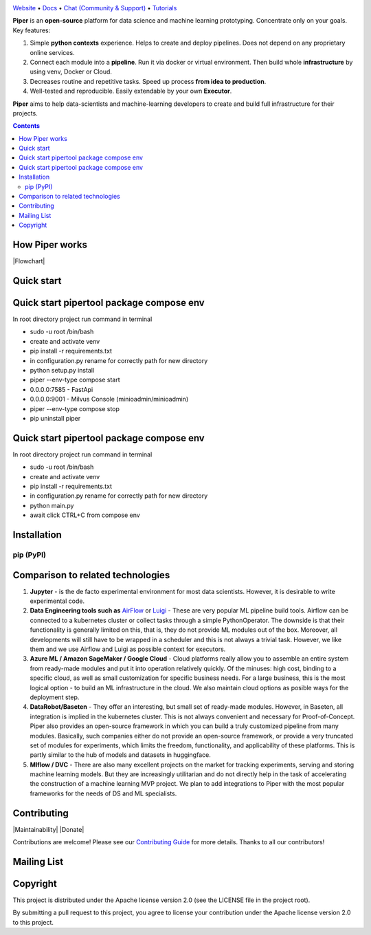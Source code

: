 |Banner|

`Website <http://pipertool.org/>`_
• `Docs <http://pipertool.org>`_
• `Chat (Community & Support) <https://t.me/pipertool>`_
• `Tutorials <http://pipertool.org>`_

|Contribs| |License| |Release| |Python Version| |Docs| |Build status| |Contact| |Blog|

**Piper** is an **open-source** platform for data science and machine
learning prototyping. Concentrate only on your goals. Key features:

#. Simple **python contexts** experience. Helps to create and deploy pipelines. Does not depend on any proprietary online services.

#. Connect each module into a **pipeline**. Run it via docker or virtual environment. Then build whole **infrastructure** by using venv, Docker or Cloud.

#. Decreases routine and repetitive tasks. Speed up process **from idea to production**.

#. Well-tested and reproducible. Easily extendable by your own **Executor**.

**Piper** aims to help data-scientists and machine-learning developers to create and build full infrastructure for their projects.

.. contents:: **Contents**
  :backlinks: none

How Piper works
=============

|Flowchart|



Quick start
===========
Quick start pipertool package compose env
===========

In root directory project run command in terminal

- sudo -u root /bin/bash

- create and activate venv

- pip install -r requirements.txt

- in configuration.py rename for correctly path for new directory

- python setup.py install

- piper --env-type compose start

- 0.0.0.0:7585 - FastApi

- 0.0.0.0:9001 - Milvus Console (minioadmin/minioadmin)

- piper --env-type compose stop

- pip uninstall piper

Quick start pipertool package compose env
===========

In root directory project run command in terminal

- sudo -u root /bin/bash

- create and activate venv

- pip install -r requirements.txt

- in configuration.py rename for correctly path for new directory

- python main.py

- await click CTRL+C from compose env



Installation
============

pip (PyPI)
----------

.. code-block:: bash
  :caption: pip installation
    pip install pipertool

Comparison to related technologies
==================================

#. **Jupyter** - is the de facto experimental environment for most data scientists. However, it is desirable to write experimental code.

#. **Data Engineering tools such as** `AirFlow <https://airflow.apache.org/>`_ or
   `Luigi <https://github.com/spotify/luigi>`_ - These are very popular ML pipeline build tools. Airflow can be connected to a kubernetes cluster or collect tasks through a simple PythonOperator. The downside is that their functionality is generally limited on this, that is, they do not provide ML modules out of the box. Moreover, all developments will still have to be wrapped in a scheduler and this is not always a trivial task. However, we like them and we use Airflow and Luigi as possible context for executors.

#. **Azure ML / Amazon SageMaker / Google Cloud** - Cloud platforms really allow you to assemble an entire system from ready-made modules and put it into operation relatively quickly. Of the minuses: high cost, binding to a specific cloud, as well as small customization for specific business needs. For a large business, this is the most logical option - to build an ML infrastructure in the cloud. We also maintain cloud options as posible ways for the deployment step.

#. **DataRobot/Baseten** - They offer an interesting, but small set of ready-made modules. However, in Baseten, all integration is implied in the kubernetes cluster. This is not always convenient and necessary for Proof-of-Concept. Piper also provides an open-source framework in which you can build a truly customized pipeline from many modules. Basically, such companies either do not provide an open-source framework, or provide a very truncated set of modules for experiments, which limits the freedom, functionality, and applicability of these platforms. This is partly similar to the hub of models and datasets in huggingface.

#. **Mlflow / DVC** - There are also many excellent projects on the market for tracking experiments, serving and storing machine learning models. But they are increasingly utilitarian and do not directly help in the task of accelerating the construction of a machine learning MVP project. We plan to add integrations to Piper with the most popular frameworks for the needs of DS and ML specialists.


Contributing
============

|Maintainability| |Donate|

Contributions are welcome! Please see our `Contributing Guide <https://tatradev.com>`_ for more
details. Thanks to all our contributors!

|Contribs|

Mailing List
============



Copyright
=========

This project is distributed under the Apache license version 2.0 (see the LICENSE file in the project root).

By submitting a pull request to this project, you agree to license your contribution under the Apache license version
2.0 to this project.



.. |Banner| image:: https://github.com/TatraDev/pipertool/blob/main/piper_logo.jpg
   :target: http://pipertool.org/
   :alt: Piper logo


.. |Contribs| image:: https://img.shields.io/badge/contributors-3-brightgreen
   :target: https://github.com/TatraDev/pipertool/graphs/contributors
   :alt: Contributors

.. |Python Version| image:: https://img.shields.io/badge/python-3.8%20%7C%203.9%20%7C%203.10-blue
   :target: https://pypi.org/project/pipertool
   :alt: Python Version

.. |Release| image:: https://img.shields.io/badge/release-v0.0.2-blue
   :target: https://github.com/TatraDev/pipertool/releases

.. |Build status| image:: https://github.com/TatraDev/pipertool/workflows/test/badge.svg?branch=venv_logic&event=push
    :target: https://github.com/TatraDev/pipertool/actions?query=workflow%3Atest

.. |Contact| image:: https://img.shields.io/badge/telegram-write%20me-blue.svg
    :target:  https://t.me/pipertool

.. |Blog| image:: https://img.shields.io/badge/site-my%20blog-yellow.svg
    :target:  https://tatradev.com

.. |License| image:: https://img.shields.io/badge/License-Apache_2.0-yellow.svg
    :target:  https://www.apache.org/licenses/LICENSE-2.0

.. |Docs| image:: https://img.shields.io/badge/docs-passing-brightgreen
    :target:  http://pipertool.org

